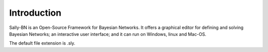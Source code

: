.. _intro:

*******************************
Introduction
*******************************
Sally-BN is an Open-Source Framework for Bayesian Networks.
It offers a graphical editor for defining and solving Bayesian Networks;
an interactive user interface; and it can run on Windows, linux and Mac-OS.

The default file extension is .sly.



